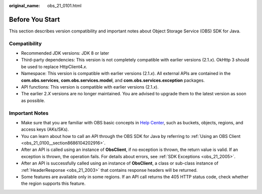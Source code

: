 :original_name: obs_21_0101.html

.. _obs_21_0101:

Before You Start
================

This section describes version compatibility and important notes about Object Storage Service (OBS) SDK for Java.

Compatibility
-------------

-  Recommended JDK versions: JDK 8 or later
-  Third-party dependencies: This version is not completely compatible with earlier versions (2.1.\ *x*). OkHttp 3 should be used to replace HttpClient4.\ *x*.
-  Namespace: This version is compatible with earlier versions (2.1.\ *x*). All external APIs are contained in the **com.obs.services**, **com.obs.services.model**, and **com.obs.services.exception** packages.
-  API functions: This version is compatible with earlier versions (2.1.\ *x*).
-  The earlier 2.\ *X* versions are no longer maintained. You are advised to upgrade them to the latest version as soon as possible.

Important Notes
---------------

-  Make sure that you are familiar with OBS basic concepts in `Help Center <https://docs.otc.t-systems.com/en-us/usermanual/obs/en-us_topic_0045853692.html>`__, such as buckets, objects, regions, and access keys (AKs/SKs).
-  You can learn about how to call an API through the OBS SDK for Java by referring to :ref:`Using an OBS Client <obs_21_0100__section8686104202916>`.
-  After an API is called using an instance of **ObsClient**, if no exception is thrown, the return value is valid. If an exception is thrown, the operation fails. For details about errors, see :ref:`SDK Exceptions <obs_21_2005>`.
-  After an API is successfully called using an instance of **ObsClient**, a class or sub-class instance of :ref:`HeaderResponse <obs_21_2003>` that contains response headers will be returned.
-  Some features are available only in some regions. If an API call returns the 405 HTTP status code, check whether the region supports this feature.

